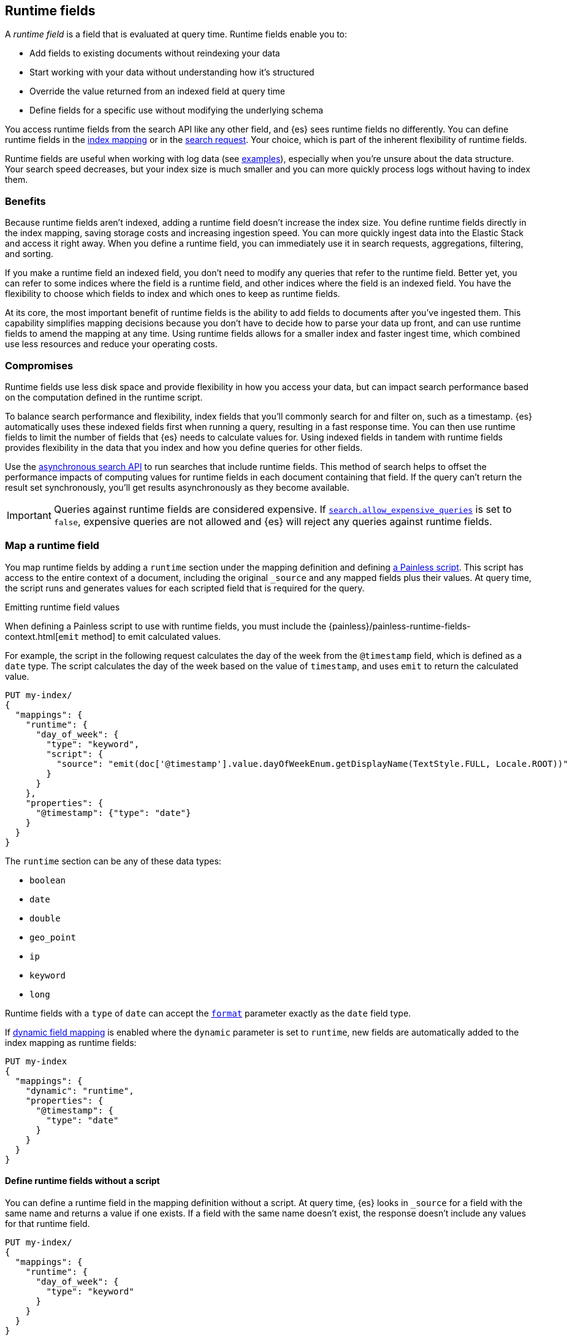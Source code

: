 [[runtime]]
== Runtime fields
A _runtime field_ is a field that is evaluated at query time. Runtime fields
enable you to:

* Add fields to existing documents without reindexing your data
* Start working with your data without understanding how it’s structured
* Override the value returned from an indexed field at query time
* Define fields for a specific use without modifying the underlying schema

You access runtime fields from the search API like any other field, and {es}
sees runtime fields no differently. You can define runtime fields in the
<<runtime-mapping-fields,index mapping>> or in the
<<runtime-search-request,search request>>. Your choice, which is part of the
inherent flexibility of runtime fields.

Runtime fields are useful when working with log data
(see <<runtime-examples,examples>>), especially when you're unsure about the
data structure. Your search speed decreases, but your index size is much
smaller and you can more quickly process logs without having to index them.

[discrete]
[[runtime-benefits]]
=== Benefits
Because runtime fields aren't indexed, adding a runtime field doesn't increase
the index size. You define runtime fields directly in the index mapping, saving
storage costs and increasing ingestion speed. You can more quickly ingest
data into the Elastic Stack and access it right away. When you define a runtime
field, you can immediately use it in search requests, aggregations, filtering,
and sorting.

If you make a runtime field an indexed field, you don't need to modify any
queries that refer to the runtime field. Better yet, you can refer to some
indices where the field is a runtime field, and other indices where the field
is an indexed field. You have the flexibility to choose which fields to index
and which ones to keep as runtime fields.

At its core, the most important benefit of runtime fields is the ability to
add fields to documents after you've ingested them. This capability simplifies
mapping decisions because you don't have to decide how to parse your data up
front, and can use runtime fields to amend the mapping at any time. Using
runtime fields allows for a smaller index and faster ingest time, which
combined use less resources and reduce your operating costs.

[discrete]
[[runtime-compromises]]
=== Compromises
Runtime fields use less disk space and provide flexibility in how you access
your data, but can impact search performance based on the computation defined in
the runtime script.

To balance search performance and flexibility, index fields that you'll
commonly search for and filter on, such as a timestamp. {es} automatically uses
these indexed fields first when running a query, resulting in a fast response
time. You can then use runtime fields to limit the number of fields that {es}
needs to calculate values for. Using indexed fields in tandem with runtime
fields provides flexibility in the data that you index and how you define
queries for other fields.

Use the <<async-search,asynchronous search API>> to run searches that include
runtime fields. This method of search helps to offset the performance impacts
of computing values for runtime fields in each document containing that field.
If the query can't return the result set synchronously, you'll get results
asynchronously as they become available.

IMPORTANT: Queries against runtime fields are considered expensive. If
<<query-dsl-allow-expensive-queries,`search.allow_expensive_queries`>> is set
to `false`, expensive queries are not allowed and {es} will reject any queries
against runtime fields.

[[runtime-mapping-fields]]
=== Map a runtime field
You map runtime fields by adding a `runtime` section under the mapping
definition and defining
<<modules-scripting-using,a Painless script>>. This script has access to the
entire context of a document, including the original `_source` and any mapped
fields plus their values. At query time, the script runs and generates values
for each scripted field that is required for the query.

.Emitting runtime field values
****
When defining a Painless script to use with runtime fields, you must include
the {painless}/painless-runtime-fields-context.html[`emit` method] to emit
calculated values.
****

For example, the script in the following request calculates the day of the week
from the `@timestamp` field, which is defined as a `date` type. The script
calculates the day of the week based on the value of `timestamp`, and uses
`emit` to return the calculated value.

[source,console]
----
PUT my-index/
{
  "mappings": {
    "runtime": {
      "day_of_week": {
        "type": "keyword",
        "script": {
          "source": "emit(doc['@timestamp'].value.dayOfWeekEnum.getDisplayName(TextStyle.FULL, Locale.ROOT))"
        }
      }
    },
    "properties": {
      "@timestamp": {"type": "date"}
    }
  }
}
----

The `runtime` section can be any of these data types:

// tag::runtime-data-types[]
* `boolean`
* `date`
* `double`
* `geo_point`
* `ip`
* `keyword`
* `long`
// end::runtime-data-types[]

Runtime fields with a `type` of `date` can accept the
<<mapping-date-format,`format`>> parameter exactly as the `date` field type.

If <<dynamic-field-mapping,dynamic field mapping>> is enabled where the
`dynamic` parameter is set to `runtime`, new fields are automatically added to
the index mapping as runtime fields:

[source,console]
----
PUT my-index
{
  "mappings": {
    "dynamic": "runtime",
    "properties": {
      "@timestamp": {
        "type": "date"
      }
    }
  }
}
----

[[runtime-fields-scriptless]]
==== Define runtime fields without a script
You can define a runtime field in the mapping definition without a
script. At query time, {es} looks in `_source` for a field with the same name
and returns a value if one exists. If a field with the same name doesn’t
exist, the response doesn't include any values for that runtime field.

[source,console]
----
PUT my-index/
{
  "mappings": {
    "runtime": {
      "day_of_week": {
        "type": "keyword"
      }
    }
  }
}
----

[[runtime-updating-scripts]]
==== Updating and removing runtime fields

You can update or remove runtime fields at any time. To replace an existing
runtime field, add a new runtime field to the mappings with the same name. To
remove a runtime field from the mappings, set the value of the runtime field to
`null`:

[source,console]
----
PUT my-index/_mapping
{
 "runtime": {
   "day_of_week": null
 }
}
----
//TEST[continued]

.Downstream impacts
****
Updating or removing a runtime field while a dependent query is running can return
inconsistent results. Each shard might have access to different versions of the
script, depending on when the mapping change takes effect.

WARNING: Existing queries or visualizations in {kib} that rely on runtime fields can
fail if you remove or update the field. For example, a bar chart visualization
that uses a runtime field of type `ip` will fail if the type is changed
to `boolean`, or if the runtime field is removed.
****

[[runtime-search-request]]
=== Define runtime fields in a search request
You can specify a `runtime_mappings` section in a search request to create
runtime fields that exist only as part of the query. You specify a script
as part of the `runtime_mappings` section, just as you would if
<<runtime-mapping-fields,adding a runtime field to the mappings>>.

Defining a runtime field in a search request uses the same format as defining
a runtime field in the index mapping. Just copy the field definition from
the `runtime_mappings` in the search request to the `runtime` section of the
index mapping.

The following search request adds a `day_of_week` field to the
`runtime_mappings` section. The field values will be calculated dynamically,
and only within the context of this search request:

[source,console]
----
GET my-index/_search
{
  "runtime_mappings": {
    "day_of_week": {
      "type": "keyword",
      "script": {
        "source": "emit(doc['@timestamp'].value.dayOfWeekEnum.getDisplayName(TextStyle.FULL, Locale.ROOT))"
      }
    }
  },
  "aggs": {
    "day_of_week": {
      "terms": {
        "field": "day_of_week"
      }
    }
  }
}
----
//TEST[continued]

[[runtime-search-request-examples]]
[discrete]
=== Create runtime fields that use other runtime fields
You can even define runtime fields in a search request that return values from
other runtime fields. For example, let's say you bulk index some sensor data:

[source,console]
----
POST my-index/_bulk?refresh=true
{"index":{}}
{"@timestamp":1516729294000,"model_number":"QVKC92Q","measures":{"voltage":"5.2","start": "300","end":"8675309"}}
{"index":{}}
{"@timestamp":1516642894000,"model_number":"QVKC92Q","measures":{"voltage":"5.8","start": "300","end":"8675309"}}
{"index":{}}
{"@timestamp":1516556494000,"model_number":"QVKC92Q","measures":{"voltage":"5.1","start": "300","end":"8675309"}}
{"index":{}}
{"@timestamp":1516470094000,"model_number":"QVKC92Q","measures":{"voltage":"5.6","start": "300","end":"8675309"}}
{"index":{}}
{"@timestamp":1516383694000,"model_number":"HG537PU","measures":{"voltage":"4.2","start": "400","end":"8625309"}}
{"index":{}}
{"@timestamp":1516297294000,"model_number":"HG537PU","measures":{"voltage":"4.0","start": "400","end":"8625309"}}
----

You realize after indexing that your numeric data was mapped as type `text`.
You want to aggregate on the `measures.start` and `measures.end` fields, but
the aggregation fails because you can't aggregate on fields of type `text`.
Runtime fields to the rescue! You can add runtime fields with the same name as
your indexed fields and modify the data type:

[source,console]
----
PUT my-index/_mapping
{
  "runtime": {
    "measures.start": {
      "type": "long"
    },
    "measures.end": {
      "type": "long"
    }
  }
}
----
// TEST[continued]

Runtime fields take precedence over fields defined with the same name in the
index mappings. This flexibility allows you to shadow existing fields and
calculate a different value, without modifying the field itself. If you made a
mistake in your index mapping, you can use runtime fields to calculate values
that <<runtime-override-values,override values>> in the mapping during the
search request.

Now, you can easily run an
<<search-aggregations-metrics-avg-aggregation,average aggregation>> on the
`measures.start` and `measures.end` fields:

[source,console]
----
GET my-index/_search
{
  "aggs": {
    "avg_start": {
      "avg": {
        "field": "measures.start"
      }
    },
    "avg_end": {
      "avg": {
        "field": "measures.end"
      }
    }
  }
}
----
// TEST[continued]
// TEST[s/_search/_search\?filter_path=aggregations/]

The response includes the aggregation results without changing the values for
the underlying data:

[source,console-result]
----
{
  "aggregations" : {
    "avg_start" : {
      "value" : 333.3333333333333
    },
    "avg_end" : {
      "value" : 8658642.333333334
    }
  }
}
----

Further, you can define a runtime field as part of a search query that
calculates a value, and then run a
<<search-aggregations-metrics-stats-aggregation,stats aggregation>> on that
field _in the same query_.

The `duration` runtime field doesn't exist in the index mapping, but we can
still search and aggregate on that field. The following query returns the
calculated value for the `duration` field and runs a stats aggregation to
compute statistics over numeric values extracted from the aggregated documents.

[source,console]
----
GET my-index/_search
{
  "runtime_mappings": {
    "duration": {
      "type": "long",
      "script": {
        "source": """
          emit(doc['measures.end'].value - doc['measures.start'].value);
          """
      }
    }
  },
  "aggs": {
    "duration_stats": {
      "stats": {
        "field": "duration"
      }
    }
  }
}
----
// TEST[continued]
// TEST[s/_search/_search\?filter_path=aggregations/]

Even though the `duration` runtime field only exists in the context of a search
query, you can search and aggregate on that field. This flexibility is
incredibly powerful, enabling you to rectify mistakes in your index mappings
and dynamically complete calculations all within a single search request.

[source,console-result]
----
{
  "aggregations" : {
    "duration_stats" : {
      "count" : 6,
      "min" : 8624909.0,
      "max" : 8675009.0,
      "avg" : 8658309.0,
      "sum" : 5.1949854E7
    }
  }
}
----

[[runtime-override-values]]
=== Override field values at query time
If you create a runtime field with the same name as a field that
already exists in the mapping, the runtime field shadows the mapped field. At
query time, {es} evaluates the runtime field, calculates a value based on the
script, and returns the value as part of the query. Because the runtime field
shadows the mapped field, you can override the value returned in search without
modifying the mapped field.

For example, let's say you indexed the following documents into `my-index`:

[source,console]
----
POST my-index/_bulk?refresh=true
{"index":{}}
{"@timestamp":1516729294000,"model_number":"QVKC92Q","measures":{"voltage":5.2}}
{"index":{}}
{"@timestamp":1516642894000,"model_number":"QVKC92Q","measures":{"voltage":5.8}}
{"index":{}}
{"@timestamp":1516556494000,"model_number":"QVKC92Q","measures":{"voltage":5.1}}
{"index":{}}
{"@timestamp":1516470094000,"model_number":"QVKC92Q","measures":{"voltage":5.6}}
{"index":{}}
{"@timestamp":1516383694000,"model_number":"HG537PU","measures":{"voltage":4.2}}
{"index":{}}
{"@timestamp":1516297294000,"model_number":"HG537PU","measures":{"voltage":4.0}}
----

You later realize that the `HG537PU` sensors aren't reporting their true
voltage. The indexed values are supposed to be 1.7 times higher than
the reported values! Instead of reindexing your data, you can define a script in
the `runtime_mappings` section of the `_search` request to shadow the `voltage`
field and calculate a new value at query time.

If you search for documents where the model number matches `HG537PU`:

[source,console]
----
GET my-index/_search
{
  "query": {
    "match": {
      "model_number": "HG537PU"
    }
  }
}
----
//TEST[continued]

The response includes indexed values for documents matching model number
`HG537PU`:

[source,console-result]
----
{
  ...
  "hits" : {
    "total" : {
      "value" : 2,
      "relation" : "eq"
    },
    "max_score" : 1.0296195,
    "hits" : [
      {
        "_index" : "my-index",
        "_id" : "F1BeSXYBg_szTodcYCmk",
        "_score" : 1.0296195,
        "_source" : {
          "@timestamp" : 1516383694000,
          "model_number" : "HG537PU",
          "measures" : {
            "voltage" : 4.2
          }
        }
      },
      {
        "_index" : "my-index",
        "_id" : "l02aSXYBkpNf6QRDO62Q",
        "_score" : 1.0296195,
        "_source" : {
          "@timestamp" : 1516297294000,
          "model_number" : "HG537PU",
          "measures" : {
            "voltage" : 4.0
          }
        }
      }
    ]
  }
}
----
// TESTRESPONSE[s/\.\.\./"took" : $body.took,"timed_out" : $body.timed_out,"_shards" : $body._shards,/]
// TESTRESPONSE[s/"_id" : "F1BeSXYBg_szTodcYCmk"/"_id": $body.hits.hits.0._id/]
// TESTRESPONSE[s/"_id" : "l02aSXYBkpNf6QRDO62Q"/"_id": $body.hits.hits.1._id/]

The following request defines a runtime field where the script evaluates the
`model_number` field where the value is `HG537PU`. For each match, the script
multiplies the value for the `voltage` field by `1.7`.

Using the <<search-fields,`fields`>> parameter on the `_search` API, you can
retrieve the value that the script calculates for the `measures.voltage` field
for documents matching the search request:

[source,console]
----
POST my-index/_search
{
  "runtime_mappings": {
    "measures.voltage": {
      "type": "double",
      "script": {
        "source":
        """if (doc['model_number.keyword'].value.equals('HG537PU'))
        {emit(1.7 * params._source['measures']['voltage']);}
        else{emit(params._source['measures']['voltage']);}"""
      }
    }
  },
  "query": {
    "match": {
      "model_number": "HG537PU"
    }
  },
  "fields": ["measures.voltage"]
}
----
//TEST[continued]

Looking at the response, the calculated values for `measures.voltage` on each
result are `7.14` and `6.8`. That's more like it! The runtime field calculated
this value as part of the search request without modifying the mapped value,
which still returns in the response:

[source,console-result]
----
{
  ...
  "hits" : {
    "total" : {
      "value" : 2,
      "relation" : "eq"
    },
    "max_score" : 1.0296195,
    "hits" : [
      {
        "_index" : "my-index",
        "_id" : "F1BeSXYBg_szTodcYCmk",
        "_score" : 1.0296195,
        "_source" : {
          "@timestamp" : 1516383694000,
          "model_number" : "HG537PU",
          "measures" : {
            "voltage" : 4.2
          }
        },
        "fields" : {
          "measures.voltage" : [
            7.14
          ]
        }
      },
      {
        "_index" : "my-index",
        "_id" : "l02aSXYBkpNf6QRDO62Q",
        "_score" : 1.0296195,
        "_source" : {
          "@timestamp" : 1516297294000,
          "model_number" : "HG537PU",
          "measures" : {
            "voltage" : 4.0
          }
        },
        "fields" : {
          "measures.voltage" : [
            6.8
          ]
        }
      }
    ]
  }
}
----
// TESTRESPONSE[s/\.\.\./"took" : $body.took,"timed_out" : $body.timed_out,"_shards" : $body._shards,/]
// TESTRESPONSE[s/"_id" : "F1BeSXYBg_szTodcYCmk"/"_id": $body.hits.hits.0._id/]
// TESTRESPONSE[s/"_id" : "l02aSXYBkpNf6QRDO62Q"/"_id": $body.hits.hits.1._id/]

[[runtime-retrieving-fields]]
=== Retrieve a runtime field
Use the <<search-fields,`fields`>> parameter on the `_search` API to retrieve
the values of runtime fields. Runtime fields won't display in `_source`, but
the `fields` API works for all fields, even those that were not sent as part of
the original `_source`.

[discrete]
[[runtime-define-field-dayofweek]]
==== Define a runtime field to calculate the day of week
For example, the following request adds a runtime field called `day_of_week`.
The runtime field includes a script that calculates the day of the week based
on the value of the `@timestamp` field. We'll include `"dynamic":"runtime"` in
the request so that new fields are added to the mapping as runtime fields.

[source,console]
----
PUT my-index/
{
  "mappings": {
    "dynamic": "runtime",
    "runtime": {
      "day_of_week": {
        "type": "keyword",
        "script": {
          "source": "emit(doc['@timestamp'].value.dayOfWeekEnum.getDisplayName(TextStyle.FULL, Locale.ROOT))"
        }
      }
    },
    "properties": {
      "@timestamp": {"type": "date"}
    }
  }
}
----

[discrete]
[[runtime-ingest-data]]
==== Ingest some data
Let's ingest some sample data, which will result in two indexed fields:
`@timestamp` and `message`.

[source,console]
----
POST /my-index/_bulk?refresh
{ "index": {}}
{ "@timestamp": "2020-06-21T15:00:01-05:00", "message" : "211.11.9.0 - - [2020-06-21T15:00:01-05:00] \"GET /english/index.html HTTP/1.0\" 304 0"}
{ "index": {}}
{ "@timestamp": "2020-06-21T15:00:01-05:00", "message" : "211.11.9.0 - - [2020-06-21T15:00:01-05:00] \"GET /english/index.html HTTP/1.0\" 304 0"}
{ "index": {}}
{ "@timestamp": "2020-04-30T14:30:17-05:00", "message" : "40.135.0.0 - - [2020-04-30T14:30:17-05:00] \"GET /images/hm_bg.jpg HTTP/1.0\" 200 24736"}
{ "index": {}}
{ "@timestamp": "2020-04-30T14:30:53-05:00", "message" : "232.0.0.0 - - [2020-04-30T14:30:53-05:00] \"GET /images/hm_bg.jpg HTTP/1.0\" 200 24736"}
{ "index": {}}
{ "@timestamp": "2020-04-30T14:31:12-05:00", "message" : "26.1.0.0 - - [2020-04-30T14:31:12-05:00] \"GET /images/hm_bg.jpg HTTP/1.0\" 200 24736"}
{ "index": {}}
{ "@timestamp": "2020-04-30T14:31:19-05:00", "message" : "247.37.0.0 - - [2020-04-30T14:31:19-05:00] \"GET /french/splash_inet.html HTTP/1.0\" 200 3781"}
{ "index": {}}
{ "@timestamp": "2020-04-30T14:31:27-05:00", "message" : "252.0.0.0 - - [2020-04-30T14:31:27-05:00] \"GET /images/hm_bg.jpg HTTP/1.0\" 200 24736"}
{ "index": {}}
{ "@timestamp": "2020-04-30T14:31:29-05:00", "message" : "247.37.0.0 - - [2020-04-30T14:31:29-05:00] \"GET /images/hm_brdl.gif HTTP/1.0\" 304 0"}
{ "index": {}}
{ "@timestamp": "2020-04-30T14:31:29-05:00", "message" : "247.37.0.0 - - [2020-04-30T14:31:29-05:00] \"GET /images/hm_arw.gif HTTP/1.0\" 304 0"}
{ "index": {}}
{ "@timestamp": "2020-04-30T14:31:32-05:00", "message" : "247.37.0.0 - - [2020-04-30T14:31:32-05:00] \"GET /images/nav_bg_top.gif HTTP/1.0\" 200 929"}
{ "index": {}}
{ "@timestamp": "2020-04-30T14:31:43-05:00", "message" : "247.37.0.0 - - [2020-04-30T14:31:43-05:00] \"GET /french/images/nav_venue_off.gif HTTP/1.0\" 304 0"}
----
//TEST[continued]

[discrete]
[[runtime-search-dayofweek]]
==== Search for the calculated day of week
The following request uses the search API to retrieve the `day_of_week` field
that the original request defined as a runtime field in the mapping. The value
for this field is calculated dynamically at query time without reindexing
documents or indexing the `day_of_week` field. This flexibility allows you to
modify the mapping without changing any field values.

[source,console]
----
GET my-index/_search
{
  "fields": [
    "@timestamp",
    "day_of_week"
  ],
  "_source": false
}
----
// TEST[continued]

The previous request returns the `day_of_week` field for all matching documents.
We can define another runtime field called `client_ip` that also operates on
the `message` field and will further refine the query:

[source,console]
----
PUT /my-index/_mapping
{
  "runtime": {
    "client_ip": {
      "type": "ip",
      "script" : {
      "source" : "String m = doc[\"message\"].value; int end = m.indexOf(\" \"); emit(m.substring(0, end));"
      }
    }
  }
}
----
//TEST[continued]

Run another query, but search for a specific IP address using the `client_ip`
runtime field:

[source,console]
----
GET my-index/_search
{
  "size": 1,
  "query": {
    "match": {
      "client_ip": "211.11.9.0"
    }
  },
  "fields" : ["*"]
}
----
//TEST[continued]

This time, the response includes only two hits. The value for `day_of_week`
(`Sunday`) was calculated at query time using the runtime script defined in the
mapping, and the result includes only documents matching the `211.11.9.0` IP
address.

[source,console-result]
----
{
  ...
  "hits" : {
    "total" : {
      "value" : 2,
      "relation" : "eq"
    },
    "max_score" : 1.0,
    "hits" : [
      {
        "_index" : "my-index",
        "_id" : "oWs5KXYB-XyJbifr9mrz",
        "_score" : 1.0,
        "_source" : {
          "@timestamp" : "2020-06-21T15:00:01-05:00",
          "message" : "211.11.9.0 - - [2020-06-21T15:00:01-05:00] \"GET /english/index.html HTTP/1.0\" 304 0"
        },
        "fields" : {
          "@timestamp" : [
            "2020-06-21T20:00:01.000Z"
          ],
          "client_ip" : [
            "211.11.9.0"
          ],
          "message" : [
            "211.11.9.0 - - [2020-06-21T15:00:01-05:00] \"GET /english/index.html HTTP/1.0\" 304 0"
          ],
          "day_of_week" : [
            "Sunday"
          ]
        }
      }
    ]
  }
}
----
// TESTRESPONSE[s/\.\.\./"took" : $body.took,"timed_out" : $body.timed_out,"_shards" : $body._shards,/]
// TESTRESPONSE[s/"_id" : "oWs5KXYB-XyJbifr9mrz"/"_id": $body.hits.hits.0._id/]
// TESTRESPONSE[s/"day_of_week" : \[\n\s+"Sunday"\n\s\]/"day_of_week": $body.hits.hits.0.fields.day_of_week/]

[[runtime-indexed]]
=== Index a runtime field
Runtime fields are defined by the context where they run. For example, you
can define runtime fields in the
<<runtime-search-request,context of a search query>> or within the
<<runtime-mapping-fields,`runtime` section>> of an index mapping. If you
decide to index a runtime field for greater performance, just move the full
runtime field definition (including the script) to the context of an index
mapping. This capability means you can write a script only once, and apply
it to any context that supports runtime fields.

IMPORTANT: After indexing a runtime field, you cannot update the included
script. If you need to change the script, create a new field with the updated
script.

For example, let's say your company wants to replace some old pressure
valves. The connected sensors are only capable of reporting a fraction of
the true readings. Rather than outfit the pressure valves with new sensors,
you decide to calculate the values based on reported readings. Based on the
reported data, you define the following fields in your mapping for
`my-index`:

[source,console]
----
PUT my-index/
{
  "mappings": {
    "properties": {
      "timestamp": {
        "type": "date"
      },
      "temperature": {
        "type": "long"
      },
      "voltage": {
        "type": "double"
      },
      "node": {
        "type": "keyword"
      }
    }
  }
}
----

You then bulk index some sample data from your sensors. This data includes
`voltage` readings for each sensor:

[source,console]
----
POST my-index/_bulk?refresh=true
{"index":{}}
{"timestamp": 1516729294000, "temperature": 200, "voltage": 5.2, "node": "a"}
{"index":{}}
{"timestamp": 1516642894000, "temperature": 201, "voltage": 5.8, "node": "b"}
{"index":{}}
{"timestamp": 1516556494000, "temperature": 202, "voltage": 5.1, "node": "a"}
{"index":{}}
{"timestamp": 1516470094000, "temperature": 198, "voltage": 5.6, "node": "b"}
{"index":{}}
{"timestamp": 1516383694000, "temperature": 200, "voltage": 4.2, "node": "c"}
{"index":{}}
{"timestamp": 1516297294000, "temperature": 202, "voltage": 4.0, "node": "c"}
----
// TEST[continued]

After talking to a few site engineers, you realize that the sensors should
be reporting at least _double_ the current values, but potentially higher.
You create a runtime field named `voltage_corrected` that retrieves the current
voltage and multiplies it by `2`:

[source,console]
----
PUT my-index/_mapping
{
  "runtime": {
    "voltage_corrected": {
      "type": "double",
      "script": {
        "source": """
        emit(doc['voltage'].value * params['multiplier'])
        """,
        "params": {
          "multiplier": 2
        }
      }
    }
  }
}
----
// TEST[continued]

You retrieve the calculated values using the <<search-fields,`fields`>>
parameter on the `_search` API:

[source,console]
----
GET my-index/_search
{
  "fields": [
    "voltage_corrected",
    "node"
  ],
  "size": 2
}
----
// TEST[continued]
// TEST[s/_search/_search\?filter_path=hits/]

//
////
[source,console-result]
----
{
  "hits" : {
    "total" : {
      "value" : 6,
      "relation" : "eq"
    },
    "max_score" : 1.0,
    "hits" : [
      {
        "_index" : "my-index",
        "_id" : "z4TCrHgBdg9xpPrU6z9k",
        "_score" : 1.0,
        "_source" : {
          "timestamp" : 1516729294000,
          "temperature" : 200,
          "voltage" : 5.2,
          "node" : "a"
        },
        "fields" : {
          "voltage_corrected" : [
            10.4
          ],
          "node" : [
            "a"
          ]
        }
      },
      {
        "_index" : "my-index",
        "_id" : "0ITCrHgBdg9xpPrU6z9k",
        "_score" : 1.0,
        "_source" : {
          "timestamp" : 1516642894000,
          "temperature" : 201,
          "voltage" : 5.8,
          "node" : "b"
        },
        "fields" : {
          "voltage_corrected" : [
            11.6
          ],
          "node" : [
            "b"
          ]
        }
      }
    ]
  }
}
----
// TESTRESPONSE[s/"_id" : "z4TCrHgBdg9xpPrU6z9k"/"_id": $body.hits.hits.0._id/]
// TESTRESPONSE[s/"_id" : "0ITCrHgBdg9xpPrU6z9k"/"_id": $body.hits.hits.1._id/]
////
//

After reviewing the sensor data and running some tests, you determine that the
multiplier for reported sensor data should be `4`. To gain greater performance,
you decide to index the `voltage_corrected` runtime field with the new
`multiplier` parameter.

In a new index named `my-index-00001`, copy the `voltage_corrected` runtime
field definition into the mappings of the new index. It's that simple! You can
add an optional parameter named `on_script_error` that determines whether to
reject the entire document if the script throws an error at index time
(default).

[source,console]
----
PUT my-index-00001/
{
  "mappings": {
    "properties": {
      "timestamp": {
        "type": "date"
      },
      "temperature": {
        "type": "long"
      },
      "voltage": {
        "type": "double"
      },
      "node": {
        "type": "keyword"
      },
      "voltage_corrected": {
        "type": "double",
        "on_script_error": "reject", <1>
        "script": {
          "source": """
        emit(doc['voltage'].value * params['multiplier'])
        """,
          "params": {
            "multiplier": 4
          }
        }
      }
    }
  }
}
----
<1> Causes the entire document to be rejected if the script throws an error at
index time. Setting the value to `ignore` will register the field in the
document’s `_ignored` metadata field and continue indexing.

Bulk index some sample data from your sensors into the `my-index-00001` index:

[source,console]
----
POST my-index-00001/_bulk?refresh=true
{ "index": {}}
{ "timestamp": 1516729294000, "temperature": 200, "voltage": 5.2, "node": "a"}
{ "index": {}}
{ "timestamp": 1516642894000, "temperature": 201, "voltage": 5.8, "node": "b"}
{ "index": {}}
{ "timestamp": 1516556494000, "temperature": 202, "voltage": 5.1, "node": "a"}
{ "index": {}}
{ "timestamp": 1516470094000, "temperature": 198, "voltage": 5.6, "node": "b"}
{ "index": {}}
{ "timestamp": 1516383694000, "temperature": 200, "voltage": 4.2, "node": "c"}
{ "index": {}}
{ "timestamp": 1516297294000, "temperature": 202, "voltage": 4.0, "node": "c"}
----
// TEST[continued]

You can now retrieve calculated values in a search query, and find documents
based on precise values. The following range query returns all documents where
the calculated `voltage_corrected` is greater than or equal to `10`, but less
than or equal to `16`. Again, use the <<search-fields,`fields`>> parameter on
the `_search` API to retrieve the fields you want:

[source,console]
----
POST my-index-00001/_search
{
  "query": {
    "range": {
      "voltage_corrected": {
        "gte": 16,
        "lte": 20,
        "boost": 1.0
      }
    }
  },
  "fields": [
    "voltage_corrected", "node"]
}
----
// TEST[continued]
// TEST[s/_search/_search\?filter_path=hits/]

The response includes the `voltage_corrected` field for the documents that
match the range query, based on the calculated value of the included script:

[source,console-result]
----
{
  "hits" : {
    "total" : {
      "value" : 2,
      "relation" : "eq"
    },
    "max_score" : 1.0,
    "hits" : [
      {
        "_index" : "my-index-00001",
        "_id" : "yoSLrHgBdg9xpPrUZz_P",
        "_score" : 1.0,
        "_source" : {
          "timestamp" : 1516383694000,
          "temperature" : 200,
          "voltage" : 4.2,
          "node" : "c"
        },
        "fields" : {
          "voltage_corrected" : [
            16.8
          ],
          "node" : [
            "c"
          ]
        }
      },
      {
        "_index" : "my-index-00001",
        "_id" : "y4SLrHgBdg9xpPrUZz_P",
        "_score" : 1.0,
        "_source" : {
          "timestamp" : 1516297294000,
          "temperature" : 202,
          "voltage" : 4.0,
          "node" : "c"
        },
        "fields" : {
          "voltage_corrected" : [
            16.0
          ],
          "node" : [
            "c"
          ]
        }
      }
    ]
  }
}
----
// TESTRESPONSE[s/"_id" : "yoSLrHgBdg9xpPrUZz_P"/"_id": $body.hits.hits.0._id/]
// TESTRESPONSE[s/"_id" : "y4SLrHgBdg9xpPrUZz_P"/"_id": $body.hits.hits.1._id/]

[[runtime-examples]]
=== Explore your data with runtime fields
Consider a large set of log data that you want to extract fields from.
Indexing the data is time consuming and uses a lot of disk space, and you just
want to explore the data structure without committing to a schema up front.

You know that your log data contains specific fields that you want to extract.
In this case, we want to focus on the `@timestamp` and `message` fields. By
using runtime fields, you can define scripts to calculate values at search
time for these fields.

[[runtime-examples-define-fields]]
==== Define indexed fields as a starting point

You can start with a simple example by adding the `@timestamp` and `message`
fields to the `my-index` mapping as indexed fields. To remain flexible, use
`wildcard` as the field type for `message`:

[source,console]
----
PUT /my-index/
{
  "mappings": {
    "properties": {
      "@timestamp": {
        "format": "strict_date_optional_time||epoch_second",
        "type": "date"
      },
      "message": {
        "type": "wildcard"
      }
    }
  }
}
----

[[runtime-examples-ingest-data]]
==== Ingest some data
After mapping the fields you want to retrieve, index a few records from
your log data into {es}. The following request uses the <<docs-bulk,bulk API>>
to index raw log data into `my-index`. Instead of indexing all of your log
data, you can use a small sample to experiment with runtime fields.

The final document is not a valid Apache log format, but we can account for
that scenario in our script.

[source,console]
----
POST /my-index/_bulk?refresh
{"index":{}}
{"timestamp":"2020-04-30T14:30:17-05:00","message":"40.135.0.0 - - [30/Apr/2020:14:30:17 -0500] \"GET /images/hm_bg.jpg HTTP/1.0\" 200 24736"}
{"index":{}}
{"timestamp":"2020-04-30T14:30:53-05:00","message":"232.0.0.0 - - [30/Apr/2020:14:30:53 -0500] \"GET /images/hm_bg.jpg HTTP/1.0\" 200 24736"}
{"index":{}}
{"timestamp":"2020-04-30T14:31:12-05:00","message":"26.1.0.0 - - [30/Apr/2020:14:31:12 -0500] \"GET /images/hm_bg.jpg HTTP/1.0\" 200 24736"}
{"index":{}}
{"timestamp":"2020-04-30T14:31:19-05:00","message":"247.37.0.0 - - [30/Apr/2020:14:31:19 -0500] \"GET /french/splash_inet.html HTTP/1.0\" 200 3781"}
{"index":{}}
{"timestamp":"2020-04-30T14:31:22-05:00","message":"247.37.0.0 - - [30/Apr/2020:14:31:22 -0500] \"GET /images/hm_nbg.jpg HTTP/1.0\" 304 0"}
{"index":{}}
{"timestamp":"2020-04-30T14:31:27-05:00","message":"252.0.0.0 - - [30/Apr/2020:14:31:27 -0500] \"GET /images/hm_bg.jpg HTTP/1.0\" 200 24736"}
{"index":{}}
{"timestamp":"2020-04-30T14:31:28-05:00","message":"not a valid apache log"}
----
// TEST[continued]

At this point, you can view how {es} stores your raw data.

[source,console]
----
GET /my-index
----
// TEST[continued]

The mapping contains two fields: `@timestamp` and `message`.

[source,console-result]
----
{
  "my-index" : {
    "aliases" : { },
    "mappings" : {
      "properties" : {
        "@timestamp" : {
          "type" : "date",
          "format" : "strict_date_optional_time||epoch_second"
        },
        "message" : {
          "type" : "wildcard"
        },
        "timestamp" : {
          "type" : "date"
        }
      }
    },
    ...
  }
}
----
// TESTRESPONSE[s/\.\.\./"settings": $body.my-index.settings/]

[[runtime-examples-grok]]
==== Define a runtime field with a grok pattern
If you want to retrieve results that include `clientip`, you can add that
field as a runtime field in the mapping. The following runtime script defines a
grok pattern that extracts structured fields out of a single text
field within a document. A grok pattern is like a regular expression that
supports aliased expressions that you can reuse. See <<grok-basics,Grok basics>> to learn more about grok syntax.

The script matches on the `%{COMMONAPACHELOG}` log pattern, which understands
the structure of Apache logs. If the pattern matches, the script emits the
value matching IP address. If the pattern doesn't match
(`clientip != null`), the script just returns the field value without crashing.

[source,console]
----
PUT my-index/_mappings
{
  "runtime": {
    "http.clientip": {
      "type": "ip",
      "script": """
        String clientip=grok('%{COMMONAPACHELOG}').extract(doc["message"].value)?.clientip;
        if (clientip != null) emit(clientip); <1>
      """
    }
  }
}
----
// TEST[continued]
<1> This condition ensures that the script doesn't crash even if the pattern of
the message doesn't match.

[[runtime-examples-grok-ip]]
===== Search for a specific IP address
Using the `http.clientip` runtime field, you can define a simple query to run a
search for a specific IP address and return all related fields.

[source,console]
----
GET my-index/_search
{
  "query": {
    "match": {
      "http.clientip": "40.135.0.0"
    }
  },
  "fields" : ["*"]
}
----
// TEST[continued]

The API returns the following result. Without building your data structure in
advance, you can search and explore your data in meaningful ways to experiment
and determine which fields to index.

Also, remember that `if` statement in the script?

[source,painless]
----
if (clientip != null) emit(clientip);
----

If the script didn't include this condition, the query would fail on any shard
that doesn't match the pattern. By including this condition, the query skips
data that doesn't match the grok pattern.

[source,console-result]
----
{
  ...
  "hits" : {
    "total" : {
      "value" : 1,
      "relation" : "eq"
    },
    "max_score" : 1.0,
    "hits" : [
      {
        "_index" : "my-index",
        "_id" : "FdLqu3cBhqheMnFKd0gK",
        "_score" : 1.0,
        "_source" : {
          "timestamp" : "2020-04-30T14:30:17-05:00",
          "message" : "40.135.0.0 - - [30/Apr/2020:14:30:17 -0500] \"GET /images/hm_bg.jpg HTTP/1.0\" 200 24736"
        },
        "fields" : {
          "http.clientip" : [
            "40.135.0.0"
          ],
          "message" : [
            "40.135.0.0 - - [30/Apr/2020:14:30:17 -0500] \"GET /images/hm_bg.jpg HTTP/1.0\" 200 24736"
          ],
          "timestamp" : [
            "2020-04-30T19:30:17.000Z"
          ]
        }
      }
    ]
  }
}
----
// TESTRESPONSE[s/\.\.\./"took" : $body.took,"timed_out" : $body.timed_out,"_shards" : $body._shards,/]
// TESTRESPONSE[s/"_id" : "FdLqu3cBhqheMnFKd0gK"/"_id": $body.hits.hits.0._id/]

[[runtime-examples-grok-range]]
===== Search for documents in a specific range
You can also run a <<query-dsl-range-query,range query>> that operates on the
`timestamp` field. The following query returns any documents where the
`timestamp` is greater than or equal to `2020-04-30T14:31:27-05:00`:

[source,console]
----
GET my-index/_search
{
  "query": {
    "range": {
      "timestamp": {
        "gte": "2020-04-30T14:31:27-05:00"
      }
    }
  }
}
----
// TEST[continued]

The response includes the document where the log format doesn't match, but the
timestamp falls within the defined range.

[source,console-result]
----
{
  ...
  "hits" : {
    "total" : {
      "value" : 2,
      "relation" : "eq"
    },
    "max_score" : 1.0,
    "hits" : [
      {
        "_index" : "my-index",
        "_id" : "hdEhyncBRSB6iD-PoBqe",
        "_score" : 1.0,
        "_source" : {
          "timestamp" : "2020-04-30T14:31:27-05:00",
          "message" : "252.0.0.0 - - [30/Apr/2020:14:31:27 -0500] \"GET /images/hm_bg.jpg HTTP/1.0\" 200 24736"
        }
      },
      {
        "_index" : "my-index",
        "_id" : "htEhyncBRSB6iD-PoBqe",
        "_score" : 1.0,
        "_source" : {
          "timestamp" : "2020-04-30T14:31:28-05:00",
          "message" : "not a valid apache log"
        }
      }
    ]
  }
}
----
// TESTRESPONSE[s/\.\.\./"took" : $body.took,"timed_out" : $body.timed_out,"_shards" : $body._shards,/]
// TESTRESPONSE[s/"_id" : "hdEhyncBRSB6iD-PoBqe"/"_id": $body.hits.hits.0._id/]
// TESTRESPONSE[s/"_id" : "htEhyncBRSB6iD-PoBqe"/"_id": $body.hits.hits.1._id/]

[[runtime-examples-dissect]]
==== Define a runtime field with a dissect pattern
If you don't need the power of regular expressions, you can use
<<dissect-processor,dissect patterns>> instead of grok patterns. Dissect
patterns match on fixed delimiters but are typically faster that grok.

You can use dissect to achieve the same results as parsing the Apache logs with
a <<runtime-examples-grok,grok pattern>>. Instead of matching on a log
pattern, you include the parts of the string that you want to discard. Paying
special attention to the parts of the string you want to discard will help build
successful dissect patterns.

[source,console]
----
PUT my-index/_mappings
{
  "runtime": {
    "http.client.ip": {
      "type": "ip",
      "script": """
        String clientip=dissect('%{clientip} %{ident} %{auth} [%{@timestamp}] "%{verb} %{request} HTTP/%{httpversion}" %{status} %{size}').extract(doc["message"].value)?.clientip;
        if (clientip != null) emit(clientip);
      """
    }
  }
}
----
// TEST[continued]

Similarly, you can define a dissect pattern to extract the https://developer.mozilla.org/en-US/docs/Web/HTTP/Status[HTTP response code]:

[source,console]
----
PUT my-index/_mappings
{
  "runtime": {
    "http.response": {
      "type": "long",
      "script": """
        String response=dissect('%{clientip} %{ident} %{auth} [%{@timestamp}] "%{verb} %{request} HTTP/%{httpversion}" %{response} %{size}').extract(doc["message"].value)?.response;
        if (response != null) emit(Integer.parseInt(response));
      """
    }
  }
}
----
// TEST[continued]

You can then run a query to retrieve a specific HTTP response using the
`http.response` runtime field:

[source,console]
----
GET my-index/_search
{
  "query": {
    "match": {
      "http.response": "304"
    }
  },
  "fields" : ["*"]
}
----
// TEST[continued]

The response includes a single document where the HTTP response is `304`:

[source,console-result]
----
{
  ...
  "hits" : {
    "total" : {
      "value" : 1,
      "relation" : "eq"
    },
    "max_score" : 1.0,
    "hits" : [
      {
        "_index" : "my-index",
        "_id" : "A2qDy3cBWRMvVAuI7F8M",
        "_score" : 1.0,
        "_source" : {
          "timestamp" : "2020-04-30T14:31:22-05:00",
          "message" : "247.37.0.0 - - [30/Apr/2020:14:31:22 -0500] \"GET /images/hm_nbg.jpg HTTP/1.0\" 304 0"
        },
        "fields" : {
          "http.clientip" : [
            "247.37.0.0"
          ],
          "http.response" : [
            304
          ],
          "message" : [
            "247.37.0.0 - - [30/Apr/2020:14:31:22 -0500] \"GET /images/hm_nbg.jpg HTTP/1.0\" 304 0"
          ],
          "http.client.ip" : [
            "247.37.0.0"
          ],
          "timestamp" : [
            "2020-04-30T19:31:22.000Z"
          ]
        }
      }
    ]
  }
}
----
// TESTRESPONSE[s/\.\.\./"took" : $body.took,"timed_out" : $body.timed_out,"_shards" : $body._shards,/]
// TESTRESPONSE[s/"_id" : "A2qDy3cBWRMvVAuI7F8M"/"_id": $body.hits.hits.0._id/]
